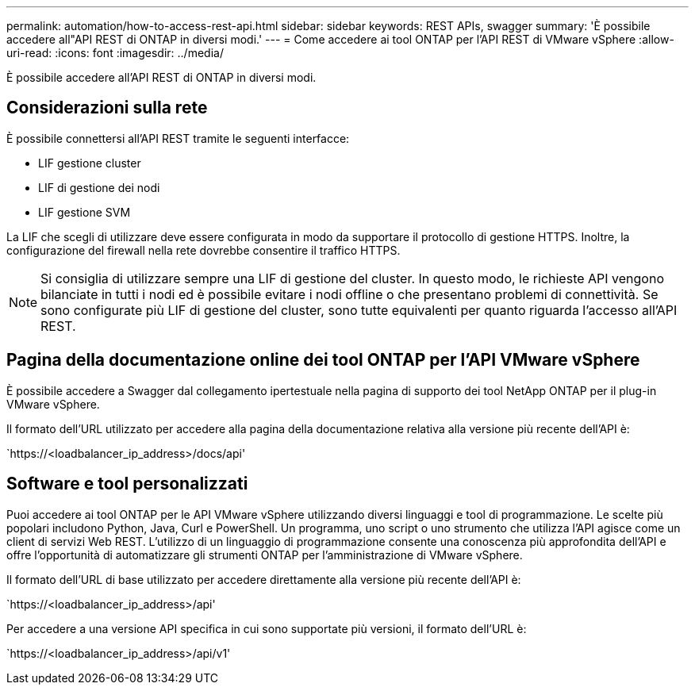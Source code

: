 ---
permalink: automation/how-to-access-rest-api.html 
sidebar: sidebar 
keywords: REST APIs, swagger 
summary: 'È possibile accedere all"API REST di ONTAP in diversi modi.' 
---
= Come accedere ai tool ONTAP per l'API REST di VMware vSphere
:allow-uri-read: 
:icons: font
:imagesdir: ../media/


[role="lead"]
È possibile accedere all'API REST di ONTAP in diversi modi.



== Considerazioni sulla rete

È possibile connettersi all'API REST tramite le seguenti interfacce:

* LIF gestione cluster
* LIF di gestione dei nodi
* LIF gestione SVM


La LIF che scegli di utilizzare deve essere configurata in modo da supportare il protocollo di gestione HTTPS. Inoltre, la configurazione del firewall nella rete dovrebbe consentire il traffico HTTPS.


NOTE: Si consiglia di utilizzare sempre una LIF di gestione del cluster. In questo modo, le richieste API vengono bilanciate in tutti i nodi ed è possibile evitare i nodi offline o che presentano problemi di connettività. Se sono configurate più LIF di gestione del cluster, sono tutte equivalenti per quanto riguarda l'accesso all'API REST.



== Pagina della documentazione online dei tool ONTAP per l'API VMware vSphere

È possibile accedere a Swagger dal collegamento ipertestuale nella pagina di supporto dei tool NetApp ONTAP per il plug-in VMware vSphere.

Il formato dell'URL utilizzato per accedere alla pagina della documentazione relativa alla versione più recente dell'API è:

`https://<loadbalancer_ip_address>/docs/api'



== Software e tool personalizzati

Puoi accedere ai tool ONTAP per le API VMware vSphere utilizzando diversi linguaggi e tool di programmazione. Le scelte più popolari includono Python, Java, Curl e PowerShell. Un programma, uno script o uno strumento che utilizza l'API agisce come un client di servizi Web REST. L'utilizzo di un linguaggio di programmazione consente una conoscenza più approfondita dell'API e offre l'opportunità di automatizzare gli strumenti ONTAP per l'amministrazione di VMware vSphere.

Il formato dell'URL di base utilizzato per accedere direttamente alla versione più recente dell'API è:

`https://<loadbalancer_ip_address>/api'

Per accedere a una versione API specifica in cui sono supportate più versioni, il formato dell'URL è:

`https://<loadbalancer_ip_address>/api/v1'
